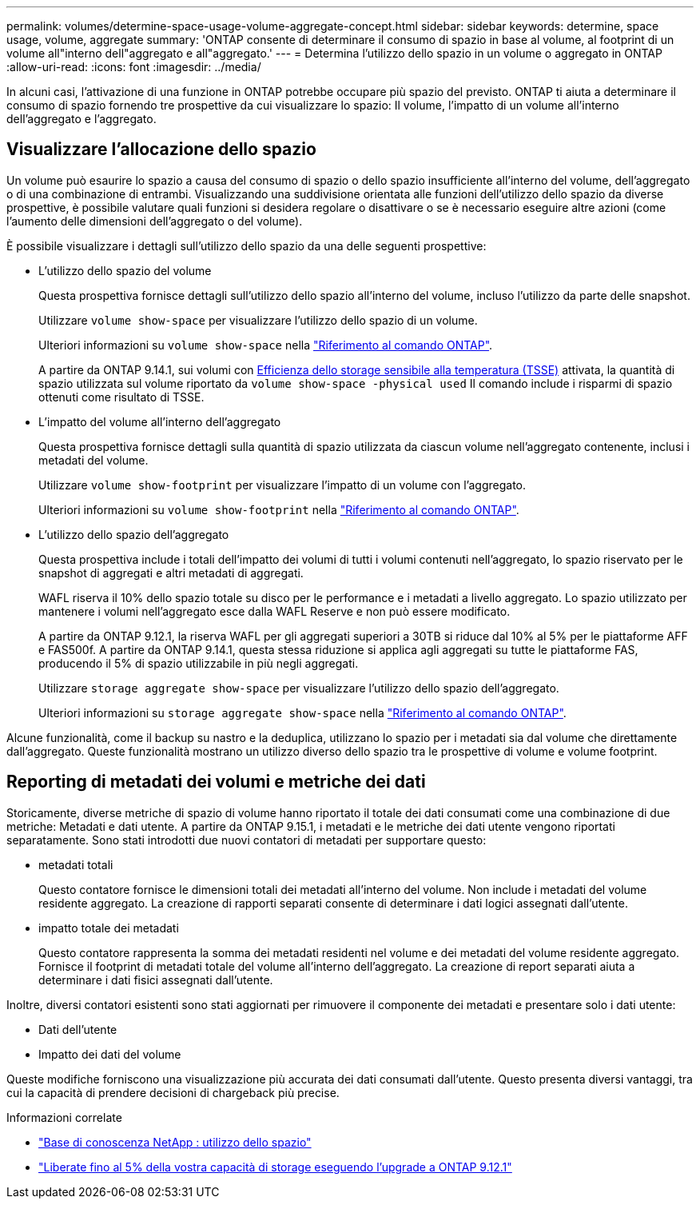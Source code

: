 ---
permalink: volumes/determine-space-usage-volume-aggregate-concept.html 
sidebar: sidebar 
keywords: determine, space usage, volume, aggregate 
summary: 'ONTAP consente di determinare il consumo di spazio in base al volume, al footprint di un volume all"interno dell"aggregato e all"aggregato.' 
---
= Determina l'utilizzo dello spazio in un volume o aggregato in ONTAP
:allow-uri-read: 
:icons: font
:imagesdir: ../media/


[role="lead"]
In alcuni casi, l'attivazione di una funzione in ONTAP potrebbe occupare più spazio del previsto. ONTAP ti aiuta a determinare il consumo di spazio fornendo tre prospettive da cui visualizzare lo spazio: Il volume, l'impatto di un volume all'interno dell'aggregato e l'aggregato.



== Visualizzare l'allocazione dello spazio

Un volume può esaurire lo spazio a causa del consumo di spazio o dello spazio insufficiente all'interno del volume, dell'aggregato o di una combinazione di entrambi. Visualizzando una suddivisione orientata alle funzioni dell'utilizzo dello spazio da diverse prospettive, è possibile valutare quali funzioni si desidera regolare o disattivare o se è necessario eseguire altre azioni (come l'aumento delle dimensioni dell'aggregato o del volume).

È possibile visualizzare i dettagli sull'utilizzo dello spazio da una delle seguenti prospettive:

* L'utilizzo dello spazio del volume
+
Questa prospettiva fornisce dettagli sull'utilizzo dello spazio all'interno del volume, incluso l'utilizzo da parte delle snapshot.

+
Utilizzare `volume show-space` per visualizzare l'utilizzo dello spazio di un volume.

+
Ulteriori informazioni su `volume show-space` nella link:https://docs.netapp.com/us-en/ontap-cli/volume-show-space.html["Riferimento al comando ONTAP"^].

+
A partire da ONTAP 9.14.1, sui volumi con xref:enable-temperature-sensitive-efficiency-concept.html[Efficienza dello storage sensibile alla temperatura (TSSE)] attivata, la quantità di spazio utilizzata sul volume riportato da `volume show-space -physical used` Il comando include i risparmi di spazio ottenuti come risultato di TSSE.

* L'impatto del volume all'interno dell'aggregato
+
Questa prospettiva fornisce dettagli sulla quantità di spazio utilizzata da ciascun volume nell'aggregato contenente, inclusi i metadati del volume.

+
Utilizzare `volume show-footprint` per visualizzare l'impatto di un volume con l'aggregato.

+
Ulteriori informazioni su `volume show-footprint` nella link:https://docs.netapp.com/us-en/ontap-cli/volume-show-footprint.html["Riferimento al comando ONTAP"^].

* L'utilizzo dello spazio dell'aggregato
+
Questa prospettiva include i totali dell'impatto dei volumi di tutti i volumi contenuti nell'aggregato, lo spazio riservato per le snapshot di aggregati e altri metadati di aggregati.

+
WAFL riserva il 10% dello spazio totale su disco per le performance e i metadati a livello aggregato. Lo spazio utilizzato per mantenere i volumi nell'aggregato esce dalla WAFL Reserve e non può essere modificato.

+
A partire da ONTAP 9.12.1, la riserva WAFL per gli aggregati superiori a 30TB si riduce dal 10% al 5% per le piattaforme AFF e FAS500f. A partire da ONTAP 9.14.1, questa stessa riduzione si applica agli aggregati su tutte le piattaforme FAS, producendo il 5% di spazio utilizzabile in più negli aggregati.

+
Utilizzare `storage aggregate show-space` per visualizzare l'utilizzo dello spazio dell'aggregato.

+
Ulteriori informazioni su `storage aggregate show-space` nella link:https://docs.netapp.com/us-en/ontap-cli/storage-aggregate-show-space.html["Riferimento al comando ONTAP"^].



Alcune funzionalità, come il backup su nastro e la deduplica, utilizzano lo spazio per i metadati sia dal volume che direttamente dall'aggregato. Queste funzionalità mostrano un utilizzo diverso dello spazio tra le prospettive di volume e volume footprint.



== Reporting di metadati dei volumi e metriche dei dati

Storicamente, diverse metriche di spazio di volume hanno riportato il totale dei dati consumati come una combinazione di due metriche: Metadati e dati utente. A partire da ONTAP 9.15.1, i metadati e le metriche dei dati utente vengono riportati separatamente. Sono stati introdotti due nuovi contatori di metadati per supportare questo:

* metadati totali
+
Questo contatore fornisce le dimensioni totali dei metadati all'interno del volume. Non include i metadati del volume residente aggregato. La creazione di rapporti separati consente di determinare i dati logici assegnati dall'utente.

* impatto totale dei metadati
+
Questo contatore rappresenta la somma dei metadati residenti nel volume e dei metadati del volume residente aggregato. Fornisce il footprint di metadati totale del volume all'interno dell'aggregato. La creazione di report separati aiuta a determinare i dati fisici assegnati dall'utente.



Inoltre, diversi contatori esistenti sono stati aggiornati per rimuovere il componente dei metadati e presentare solo i dati utente:

* Dati dell'utente
* Impatto dei dati del volume


Queste modifiche forniscono una visualizzazione più accurata dei dati consumati dall'utente. Questo presenta diversi vantaggi, tra cui la capacità di prendere decisioni di chargeback più precise.

.Informazioni correlate
* link:https://kb.netapp.com/Advice_and_Troubleshooting/Data_Storage_Software/ONTAP_OS/Space_Usage["Base di conoscenza NetApp : utilizzo dello spazio"^]
* link:https://www.netapp.com/blog/free-up-storage-capacity-upgrade-ontap/["Liberate fino al 5% della vostra capacità di storage eseguendo l'upgrade a ONTAP 9.12.1"^]

